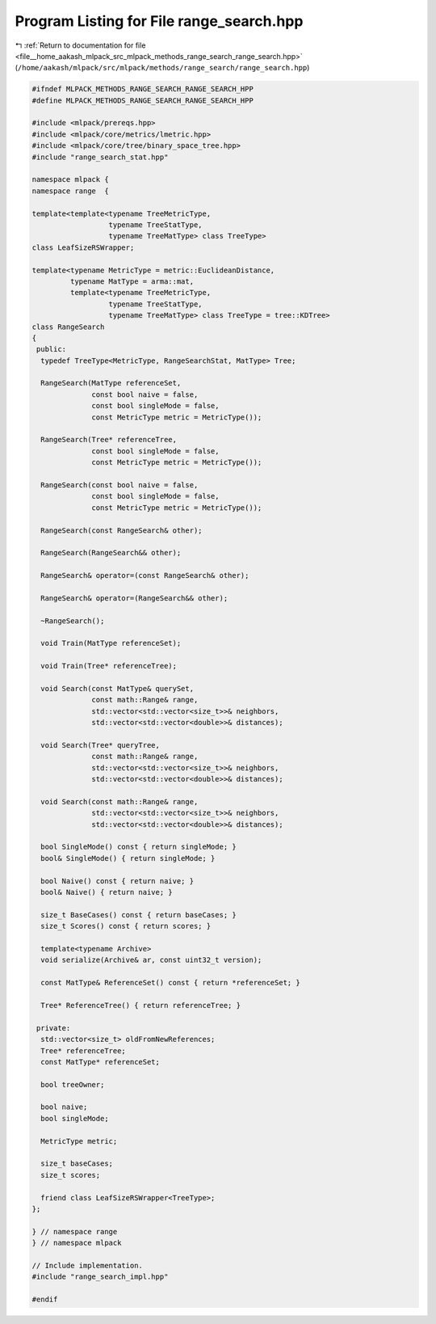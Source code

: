
.. _program_listing_file__home_aakash_mlpack_src_mlpack_methods_range_search_range_search.hpp:

Program Listing for File range_search.hpp
=========================================

|exhale_lsh| :ref:`Return to documentation for file <file__home_aakash_mlpack_src_mlpack_methods_range_search_range_search.hpp>` (``/home/aakash/mlpack/src/mlpack/methods/range_search/range_search.hpp``)

.. |exhale_lsh| unicode:: U+021B0 .. UPWARDS ARROW WITH TIP LEFTWARDS

.. code-block:: cpp

   
   #ifndef MLPACK_METHODS_RANGE_SEARCH_RANGE_SEARCH_HPP
   #define MLPACK_METHODS_RANGE_SEARCH_RANGE_SEARCH_HPP
   
   #include <mlpack/prereqs.hpp>
   #include <mlpack/core/metrics/lmetric.hpp>
   #include <mlpack/core/tree/binary_space_tree.hpp>
   #include "range_search_stat.hpp"
   
   namespace mlpack {
   namespace range  {
   
   template<template<typename TreeMetricType,
                     typename TreeStatType,
                     typename TreeMatType> class TreeType>
   class LeafSizeRSWrapper;
   
   template<typename MetricType = metric::EuclideanDistance,
            typename MatType = arma::mat,
            template<typename TreeMetricType,
                     typename TreeStatType,
                     typename TreeMatType> class TreeType = tree::KDTree>
   class RangeSearch
   {
    public:
     typedef TreeType<MetricType, RangeSearchStat, MatType> Tree;
   
     RangeSearch(MatType referenceSet,
                 const bool naive = false,
                 const bool singleMode = false,
                 const MetricType metric = MetricType());
   
     RangeSearch(Tree* referenceTree,
                 const bool singleMode = false,
                 const MetricType metric = MetricType());
   
     RangeSearch(const bool naive = false,
                 const bool singleMode = false,
                 const MetricType metric = MetricType());
   
     RangeSearch(const RangeSearch& other);
   
     RangeSearch(RangeSearch&& other);
   
     RangeSearch& operator=(const RangeSearch& other);
   
     RangeSearch& operator=(RangeSearch&& other);
   
     ~RangeSearch();
   
     void Train(MatType referenceSet);
   
     void Train(Tree* referenceTree);
   
     void Search(const MatType& querySet,
                 const math::Range& range,
                 std::vector<std::vector<size_t>>& neighbors,
                 std::vector<std::vector<double>>& distances);
   
     void Search(Tree* queryTree,
                 const math::Range& range,
                 std::vector<std::vector<size_t>>& neighbors,
                 std::vector<std::vector<double>>& distances);
   
     void Search(const math::Range& range,
                 std::vector<std::vector<size_t>>& neighbors,
                 std::vector<std::vector<double>>& distances);
   
     bool SingleMode() const { return singleMode; }
     bool& SingleMode() { return singleMode; }
   
     bool Naive() const { return naive; }
     bool& Naive() { return naive; }
   
     size_t BaseCases() const { return baseCases; }
     size_t Scores() const { return scores; }
   
     template<typename Archive>
     void serialize(Archive& ar, const uint32_t version);
   
     const MatType& ReferenceSet() const { return *referenceSet; }
   
     Tree* ReferenceTree() { return referenceTree; }
   
    private:
     std::vector<size_t> oldFromNewReferences;
     Tree* referenceTree;
     const MatType* referenceSet;
   
     bool treeOwner;
   
     bool naive;
     bool singleMode;
   
     MetricType metric;
   
     size_t baseCases;
     size_t scores;
   
     friend class LeafSizeRSWrapper<TreeType>;
   };
   
   } // namespace range
   } // namespace mlpack
   
   // Include implementation.
   #include "range_search_impl.hpp"
   
   #endif
